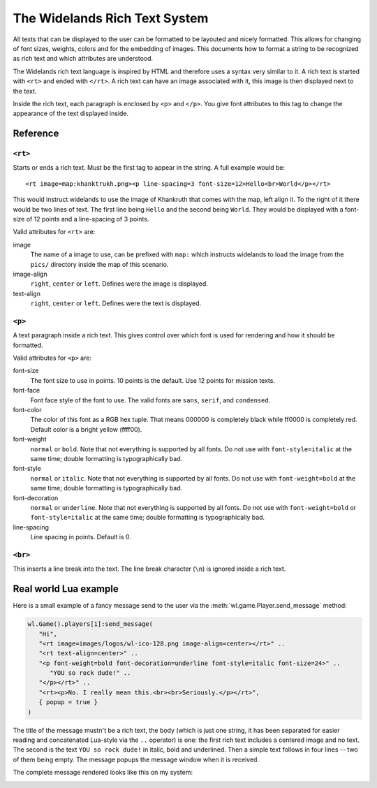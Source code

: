 The Widelands Rich Text System
==============================

All texts that can be displayed to the user can be formatted to be layouted
and nicely formatted. This allows for changing of font sizes, weights, colors
and for the embedding of images. This documents how to format a string to be
recognized as rich text and which attributes are understood.

The Widelands rich text language is inspired by HTML and therefore uses a
syntax very similar to it. A rich text is started with ``<rt>`` and ended with
``</rt>``. A rich text can have an image associated with it, this image is
then displayed next to the text.

Inside the rich text, each paragraph is enclosed by ``<p>`` and ``</p>``. You
give font attributes to this tag to change the appearance of the text
displayed inside.

Reference
---------

``<rt>``
^^^^^^^^

Starts or ends a rich text. Must be the first tag to appear in the string.
A full example would be::

   <rt image=map:khanktrukh.png><p line-spacing=3 font-size=12>Hello<br>World</p></rt>

This would instruct widelands to use the image of Khankruth that comes with
the map, left align it. To the right of it there would be two lines of text.
The first line being ``Hello`` and the second being ``World``. They would be
displayed with a font-size of 12 points and a line-spacing of 3 points.

Valid attributes for ``<rt>`` are:

image
   The name of a image to use, can be prefixed with ``map:`` which instructs
   widelands to load the image from the ``pics/`` directory inside the map of
   this scenario.

image-align
   ``right``, ``center`` or ``left``. Defines were the image is displayed.

text-align
   ``right``, ``center`` or ``left``. Defines were the text is displayed.


``<p>``
^^^^^^^^

A text paragraph inside a rich text. This gives control over which font is
used for rendering and how it should be formatted.

Valid attributes for ``<p>`` are:

font-size
   The font size to use in points. 10 points is the default. Use 12 points for
   mission texts.

font-face
   Font face style of the font to use. The valid fonts are ``sans``, ``serif``,
   and ``condensed``.

font-color
   The color of this font as a RGB hex tuple. That means 000000 is completely
   black while ff0000 is completely red. Default color is a bright yellow
   (ffff00).

font-weight
   ``normal`` or ``bold``. Note that not everything is supported by all fonts.
   Do not use with ``font-style=italic`` at the same time; double formatting is
   typographically bad.

font-style
   ``normal`` or ``italic``. Note that not everything is supported by all fonts.
   Do not use with ``font-weight=bold`` at the same time; double formatting is
   typographically bad.

font-decoration
   ``normal`` or ``underline``. Note that not everything is supported by all fonts.
   Do not use with ``font-weight=bold`` or ``font-style=italic`` at the same time;
   double formatting is typographically bad.

line-spacing
   Line spacing in points. Default is 0.

``<br>``
^^^^^^^^

This inserts a line break into the text. The line break character (``\n``) is
ignored inside a rich text.

Real world Lua example
----------------------

Here is a small example of a fancy message send to the user via the
:meth:`wl.game.Player.send_message` method:

.. code-block:: lua

   wl.Game().players[1]:send_message(
      "Hi",
      "<rt image=images/logos/wl-ico-128.png image-align=center></rt>" ..
      "<rt text-align=center>" ..
      "<p font-weight=bold font-decoration=underline font-style=italic font-size=24>" ..
         "YOU so rock dude!" ..
      "</p></rt>" ..
      "<rt><p>No. I really mean this.<br><br>Seriously.</p></rt>",
      { popup = true }
   )

The title of the message mustn't be a rich text, the body (which is just one
string, it has been separated for easier reading and concatenated Lua-style
via the ``..`` operator) is one: the first rich text includes a centered image
and no text. The second is the text ``YOU so rock dude!`` in italic, bold and
underlined. Then a simple text follows in four lines -- two of them being
empty. The message popups the message window when it is received.

The complete message rendered looks like this on my system:

.. image:: images/fancymsg.png
   :scale: 100
   :alt: sample rendering
   :align: center


